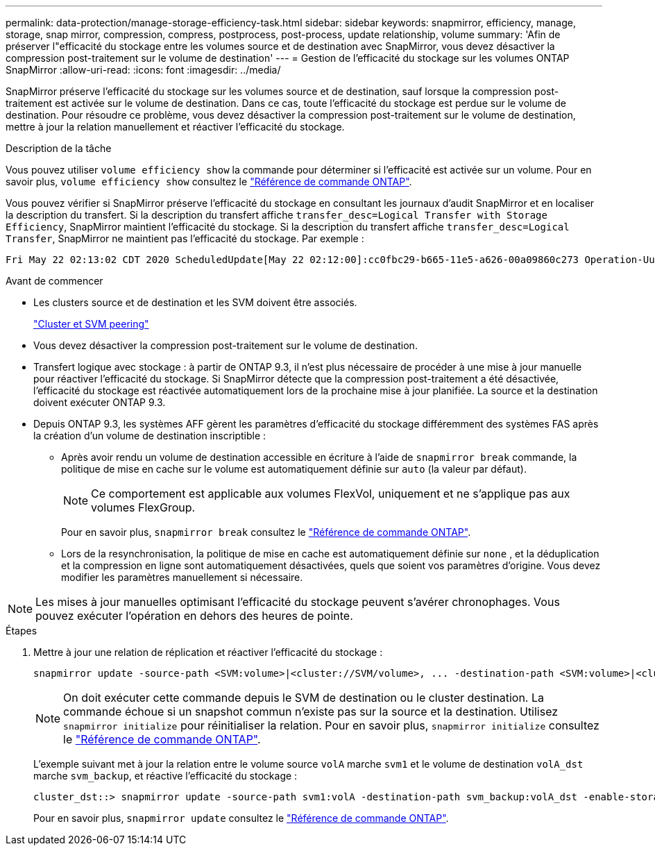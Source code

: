 ---
permalink: data-protection/manage-storage-efficiency-task.html 
sidebar: sidebar 
keywords: snapmirror, efficiency, manage, storage, snap mirror, compression, compress, postprocess, post-process, update relationship, volume 
summary: 'Afin de préserver l"efficacité du stockage entre les volumes source et de destination avec SnapMirror, vous devez désactiver la compression post-traitement sur le volume de destination' 
---
= Gestion de l'efficacité du stockage sur les volumes ONTAP SnapMirror
:allow-uri-read: 
:icons: font
:imagesdir: ../media/


[role="lead"]
SnapMirror préserve l'efficacité du stockage sur les volumes source et de destination, sauf lorsque la compression post-traitement est activée sur le volume de destination. Dans ce cas, toute l'efficacité du stockage est perdue sur le volume de destination. Pour résoudre ce problème, vous devez désactiver la compression post-traitement sur le volume de destination, mettre à jour la relation manuellement et réactiver l'efficacité du stockage.

.Description de la tâche
Vous pouvez utiliser `volume efficiency show` la commande pour déterminer si l'efficacité est activée sur un volume. Pour en savoir plus, `volume efficiency show` consultez le link:https://docs.netapp.com/us-en/ontap-cli/volume-efficiency-show.html["Référence de commande ONTAP"^].

Vous pouvez vérifier si SnapMirror préserve l'efficacité du stockage en consultant les journaux d'audit SnapMirror et en localiser la description du transfert. Si la description du transfert affiche `transfer_desc=Logical Transfer with Storage Efficiency`, SnapMirror maintient l'efficacité du stockage. Si la description du transfert affiche `transfer_desc=Logical Transfer`, SnapMirror ne maintient pas l'efficacité du stockage. Par exemple :

[listing]
----
Fri May 22 02:13:02 CDT 2020 ScheduledUpdate[May 22 02:12:00]:cc0fbc29-b665-11e5-a626-00a09860c273 Operation-Uuid=39fbcf48-550a-4282-a906-df35632c73a1 Group=none Operation-Cookie=0 action=End source=<sourcepath> destination=<destpath> status=Success bytes_transferred=117080571 network_compression_ratio=1.0:1 transfer_desc=Logical Transfer - Optimized Directory Mode
----
.Avant de commencer
* Les clusters source et de destination et les SVM doivent être associés.
+
https://docs.netapp.com/us-en/ontap-system-manager-classic/peering/index.html["Cluster et SVM peering"^]

* Vous devez désactiver la compression post-traitement sur le volume de destination.
* Transfert logique avec stockage : à partir de ONTAP 9.3, il n'est plus nécessaire de procéder à une mise à jour manuelle pour réactiver l'efficacité du stockage. Si SnapMirror détecte que la compression post-traitement a été désactivée, l'efficacité du stockage est réactivée automatiquement lors de la prochaine mise à jour planifiée. La source et la destination doivent exécuter ONTAP 9.3.
* Depuis ONTAP 9.3, les systèmes AFF gèrent les paramètres d'efficacité du stockage différemment des systèmes FAS après la création d'un volume de destination inscriptible :
+
** Après avoir rendu un volume de destination accessible en écriture à l'aide de  `snapmirror break` commande, la politique de mise en cache sur le volume est automatiquement définie sur  `auto` (la valeur par défaut).
+
[NOTE]
====
Ce comportement est applicable aux volumes FlexVol, uniquement et ne s'applique pas aux volumes FlexGroup.

====
+
Pour en savoir plus, `snapmirror break` consultez le link:https://docs.netapp.com/us-en/ontap-cli/snapmirror-break.html["Référence de commande ONTAP"^].

** Lors de la resynchronisation, la politique de mise en cache est automatiquement définie sur  `none` , et la déduplication et la compression en ligne sont automatiquement désactivées, quels que soient vos paramètres d'origine. Vous devez modifier les paramètres manuellement si nécessaire.




[NOTE]
====
Les mises à jour manuelles optimisant l'efficacité du stockage peuvent s'avérer chronophages. Vous pouvez exécuter l'opération en dehors des heures de pointe.

====
.Étapes
. Mettre à jour une relation de réplication et réactiver l'efficacité du stockage :
+
[source, cli]
----
snapmirror update -source-path <SVM:volume>|<cluster://SVM/volume>, ... -destination-path <SVM:volume>|<cluster://SVM/volume>, ... -enable-storage-efficiency true
----
+
[NOTE]
====
On doit exécuter cette commande depuis le SVM de destination ou le cluster destination. La commande échoue si un snapshot commun n'existe pas sur la source et la destination. Utilisez `snapmirror initialize` pour réinitialiser la relation. Pour en savoir plus, `snapmirror initialize` consultez le link:https://docs.netapp.com/us-en/ontap-cli/snapmirror-initialize.html["Référence de commande ONTAP"^].

====
+
L'exemple suivant met à jour la relation entre le volume source `volA` marche `svm1` et le volume de destination `volA_dst` marche `svm_backup`, et réactive l'efficacité du stockage :

+
[listing]
----
cluster_dst::> snapmirror update -source-path svm1:volA -destination-path svm_backup:volA_dst -enable-storage-efficiency true
----
+
Pour en savoir plus, `snapmirror update` consultez le link:https://docs.netapp.com/us-en/ontap-cli/snapmirror-update.html["Référence de commande ONTAP"^].


